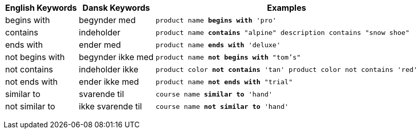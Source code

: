 +++<table class="tg">++++++<tr>++++++<th class="tg-31q5">+++English Keywords+++</th>+++
    +++<th class="tg-31q5">+++Dansk Keywords+++</th>+++
    +++<th class="tg-31q5">+++Examples+++</th>++++++</tr>+++
  +++<tr>++++++<td class="tg-4eph">+++begins with+++</td>+++
    +++<td class="tg-4eph">+++begynder med+++</td>+++
    +++<td class="tg-4eph">++++++<code>+++product name +++<b>+++begins with+++</b>+++ 'pro'+++</code>++++++</td>++++++</tr>+++
  +++<tr>++++++<td class="tg-031e">+++contains+++</td>+++
    +++<td class="tg-031e">+++indeholder+++</td>+++
    +++<td class="tg-031e">++++++<code>+++product name +++<b>+++contains+++</b>+++ "alpine" description contains "snow shoe"+++</code>++++++</td>++++++</tr>+++
  +++<tr>++++++<td class="tg-4eph">+++ends with+++</td>+++
    +++<td class="tg-4eph">+++ender med+++</td>+++
    +++<td class="tg-4eph">++++++<code>+++product name +++<b>+++ends with+++</b>+++ 'deluxe'+++</code>++++++</td>++++++</tr>+++
  +++<tr>++++++<td class="tg-031e">+++not begins with+++</td>+++
    +++<td class="tg-031e">+++begynder ikke med+++</td>+++
    +++<td class="tg-031e">++++++<code>+++product name +++<b>+++not begins with+++</b>+++ "tom's"+++</code>++++++</td>++++++</tr>+++
  +++<tr>++++++<td class="tg-4eph">+++not contains+++</td>+++
    +++<td class="tg-4eph">+++indeholder ikke+++</td>+++
    +++<td class="tg-4eph">++++++<code>+++product color +++<b>+++not contains+++</b>+++ 'tan' product color not contains 'red'+++</code>++++++</td>++++++</tr>+++
  +++<tr>++++++<td class="tg-031e">+++not ends with+++</td>+++
    +++<td class="tg-031e">+++ender ikke med+++</td>+++
    +++<td class="tg-031e">++++++<code>+++product name +++<b>+++not ends with+++</b>+++ "trial"+++</code>++++++</td>++++++</tr>+++
  +++<tr>++++++<td class="tg-4eph">+++similar to+++</td>+++
    +++<td class="tg-4eph">+++svarende til+++</td>+++
    +++<td class="tg-4eph">++++++<code>+++course name +++<b>+++similar to+++</b>+++ 'hand'+++</code>++++++</td>++++++</tr>+++
  +++<tr>++++++<td class="tg-031e">+++not similar to+++</td>+++
    +++<td class="tg-031e">+++ikke svarende til+++</td>+++
    +++<td class="tg-031e">++++++<code>+++course name +++<b>+++not similar to+++</b>+++ 'hand'+++</code>++++++</td>++++++</tr>++++++</table>+++
